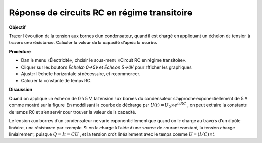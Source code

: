 .. 4.2
   
Réponse de circuits RC en régime transitoire
--------------------------------------------

**Objectif**

Tracer l’évolution de la tension aux bornes d’un condensateur, quand il
est chargé en appliquant un échelon de tension à travers une résistance.
Calculer la valeur de la capacité d’après la courbe.

.. image:: schematics/RCtransient.svg
	   :width: 300px
.. image:: pics/RCtransient.png
	   :width: 300px

**Procédure**

-  Dan le menu «Électricité», choisir le sous-menu «Circuit RC en régime
   transitoire».
-  Cliquer sur les boutons *Échelon 0->5V* et *Échelon 5->0V* pour
   afficher les graphiques
-  Ajuster l’échelle horizontale si nécessaire, et recommencer.
-  Calculer la constante de temps RC.

**Discussion**

Quand on applique un échelon de 0 à 5 V, la tension aux bornes du
condensateur s’approche exponentiellement de 5 V comme montré sur la
figure. En modélisant la courbe de décharge par
:math:`U(t) = U_0 \times e^{  t/RC}` , on
peut extraire la constante de temps RC et s’en servir pour trouver la
valeur de la capacité.

Le tension aux bornes d’un condensateur ne varie exponentiellement que
quand on le charge au travers d’un dipôle linéaire, une résistance par
exemple. Si on le charge à l’aide d’une source de courant constant, la
tension change linéairement, puisque :math:`Q = It = CU` , et la tension
croît linéairement avec le temps comme
:math:`U = (I/C) \times t`.
